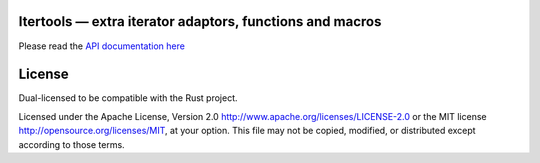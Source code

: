 
Itertools — extra iterator adaptors, functions and macros
=========================================================

Please read the `API documentation here`__

__ http://bluss.github.io/rust-itertools/

License
=======

Dual-licensed to be compatible with the Rust project.

Licensed under the Apache License, Version 2.0
http://www.apache.org/licenses/LICENSE-2.0 or the MIT license
http://opensource.org/licenses/MIT, at your
option. This file may not be copied, modified, or distributed
except according to those terms.


